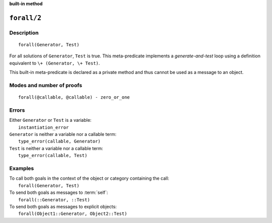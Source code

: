 ..
   This file is part of Logtalk <https://logtalk.org/>  
   Copyright 1998-2022 Paulo Moura <pmoura@logtalk.org>
   SPDX-License-Identifier: Apache-2.0

   Licensed under the Apache License, Version 2.0 (the "License");
   you may not use this file except in compliance with the License.
   You may obtain a copy of the License at

       http://www.apache.org/licenses/LICENSE-2.0

   Unless required by applicable law or agreed to in writing, software
   distributed under the License is distributed on an "AS IS" BASIS,
   WITHOUT WARRANTIES OR CONDITIONS OF ANY KIND, either express or implied.
   See the License for the specific language governing permissions and
   limitations under the License.


.. rst-class:: align-right

**built-in method**

.. index:: pair: forall/2; Built-in method
.. _methods_forall_2:

``forall/2``
============

Description
-----------

::

   forall(Generator, Test)

For all solutions of ``Generator``, ``Test`` is true. This meta-predicate
implements a *generate-and-test* loop using a definition equivalent to
``\+ (Generator, \+ Test)``.

This built-in meta-predicate is declared as a private method and thus
cannot be used as a message to an object.

Modes and number of proofs
--------------------------

::

   forall(@callable, @callable) - zero_or_one

Errors
------

| Either ``Generator`` or ``Test`` is a variable:
|     ``instantiation_error``
| ``Generator`` is neither a variable nor a callable term:
|     ``type_error(callable, Generator)``
| ``Test`` is neither a variable nor a callable term:
|     ``type_error(callable, Test)``

Examples
--------

| To call both goals in the context of the object or category containing the call:
|     ``forall(Generator, Test)``
| To send both goals as messages to :term:`self`:
|     ``forall(::Generator, ::Test)``
| To send both goals as messages to explicit objects:
|     ``forall(Object1::Generator, Object2::Test)``

.. seealso::

   :ref:`methods_bagof_3`,
   :ref:`methods_findall_3`,
   :ref:`methods_findall_4`,
   :ref:`methods_setof_3`
